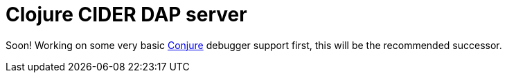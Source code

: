 = Clojure CIDER DAP server

Soon! Working on some very basic https://github.com/Olical/conjure[Conjure] debugger support first, this will be the recommended successor.
